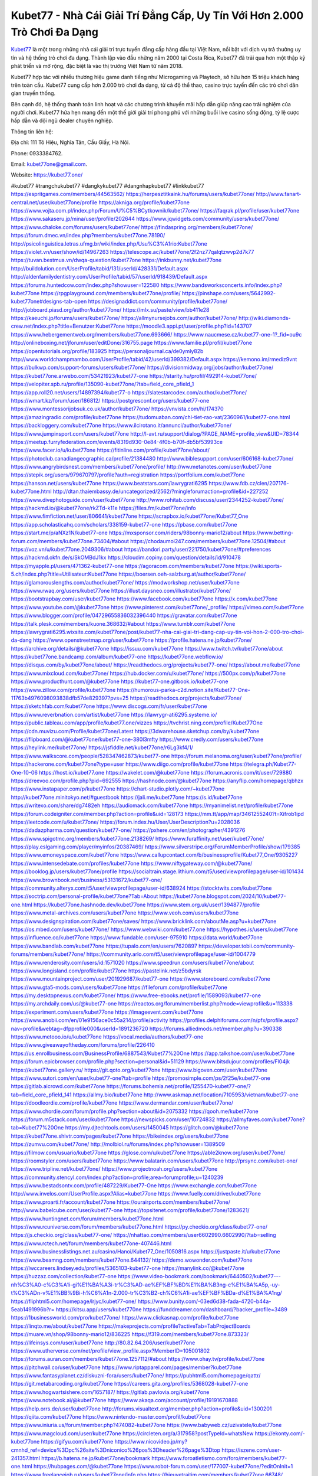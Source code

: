Kubet77 - Nhà Cái Giải Trí Đẳng Cấp, Uy Tín Với Hơn 2.000 Trò Chơi Đa Dạng
===================================

`Kubet77 <https://kubet77.one/>`_ là một trong những nhà cái giải trí trực tuyến đẳng cấp hàng đầu tại Việt Nam, nổi bật với dịch vụ trả thưởng uy tín và hệ thống trò chơi đa dạng. Thành lập vào đầu những năm 2000 tại Costa Rica, Kubet77 đã trải qua hơn một thập kỷ phát triển và mở rộng, đặc biệt là vào thị trường Việt Nam từ năm 2018. 

Kubet77 hợp tác với nhiều thương hiệu game danh tiếng như Microgaming và Playtech, sở hữu hơn 15 triệu khách hàng trên toàn cầu. Kubet77 cung cấp hơn 2.000 trò chơi đa dạng, từ cá độ thể thao, casino trực tuyến đến các trò chơi dân gian truyền thống. 

Bên cạnh đó, hệ thống thanh toán linh hoạt và các chương trình khuyến mãi hấp dẫn giúp nâng cao trải nghiệm của người chơi. Kubet77 hứa hẹn mang đến một thế giới giải trí phong phú với những buổi live casino sống động, tỷ lệ cược hấp dẫn và đội ngũ dealer chuyên nghiệp.

Thông tin liên hệ: 

Địa chỉ: 111 Tô Hiệu, Nghĩa Tân, Cầu Giấy, Hà Nội. 

Phone: 0933384762. 

Email: kubet77one@gmail.com. 

Website: https://kubet77.one/ 

#kubet77 #trangchukubet77 #dangkykubet77 #dangnhapkubet77 #linkkubet77
https://espritgames.com/members/44563562/
https://herpesztitkaink.hu/forums/users/kubet77one/
http://www.fanart-central.net/user/kubet77one/profile
https://akniga.org/profile/kubet77one
https://www.vojta.com.pl/index.php/Forum/U%C5%BCytkownik/kubet77one/
https://faqrak.pl/profile/user/kubet77one
https://www.sakaseru.jp/mina/user/profile/202644
https://www.jqwidgets.com/community/users/kubet77one/
https://www.chaloke.com/forums/users/kubet77one/
https://findaspring.org/members/kubet77one/
https://forum.dmec.vn/index.php?members/kubet77one.78190/
http://psicolinguistica.letras.ufmg.br/wiki/index.php/Usu%C3%A1rio:Kubet77one
https://violet.vn/user/show/id/14967263
https://telescope.ac/kubet77one/2f2nz77qalqtzwvp2d7k77
https://tuvan.bestmua.vn/dwqa-question/kubet77one
https://inkbunny.net/kubet77one
http://buildolution.com/UserProfile/tabid/131/userId/428331/Default.aspx
http://aldenfamilydentistry.com/UserProfile/tabid/57/userId/918439/Default.aspx
https://forums.huntedcow.com/index.php?showuser=122580
https://www.bandsworksconcerts.info/index.php?kubet77one
https://rpgplayground.com/members/kubet77one/profile/
https://pinshape.com/users/5642992-kubet77one#designs-tab-open
https://designaddict.com/community/profile/kubet77one/
http://jobboard.piasd.org/author/kubet77one/
https://mlx.su/paste/view/bb411e28
https://kaeuchi.jp/forums/users/kubet77one/
https://allmynursejobs.com/author/kubet77one/
http://wiki.diamonds-crew.net/index.php?title=Benutzer:Kubet77one
https://moodle3.appi.pt/user/profile.php?id=143707
https://www.hebergementweb.org/members/kubet77one.693666/
https://www.naucmese.cz/kubet77-one-1?_fid=ou9c
http://onlineboxing.net/jforum/user/editDone/316755.page
https://www.familie.pl/profil/kubet77one
https://opentutorials.org/profile/183925
https://personaljournal.ca/de0ymly82b
http://www.worldchampmambo.com/UserProfile/tabid/42/userId/399382/Default.aspx
https://kemono.im/rmediz9vnt
https://bulkwp.com/support-forums/users/kubet77one/
https://divisionmidway.org/jobs/author/kubet77one/
https://kubet77one.arwebo.com/53421923/kubet77-one
https://starity.hu/profil/492914-kubet77one/
https://velopiter.spb.ru/profile/135090-kubet77one/?tab=field_core_pfield_1
https://app.roll20.net/users/14897394/kubet77-o
https://slatestarcodex.com/author/kubet77one/
https://wmart.kz/forum/user/186812/
https://postgresconf.org/users/kubet77-one
https://www.montessorijobsuk.co.uk/author/kubet77one/
https://vnvista.com/hi/174370
https://amazingradio.com/profile/kubet77one
https://tudomuaban.com/chi-tiet-rao-vat/2360961/kubet77-one.html
https://backloggery.com/kubet77one
https://www.ilcirotano.it/annunci/author/kubet77one/
https://www.jumpinsport.com/users/kubet77one
http://l-avt.ru/support/dialog/?PAGE_NAME=profile_view&UID=78344
https://meetup.furryfederation.com/events/8319d930-0e84-4f0b-b70f-db5bf53993ce
https://www.facer.io/u/kubet77one
https://fitinline.com/profile/kubet77one/about/
https://photoclub.canadiangeographic.ca/profile/21384480
http://www.biblesupport.com/user/606168-kubet77one/
https://www.angrybirdsnest.com/members/kubet77one/profile/
http://ww.metanotes.com/user/kubet77one
https://stepik.org/users/979670797/profile?auth=registration
https://portfolium.com/kubet77one
https://hanson.net/users/kubet77one
https://www.beatstars.com/lawrygrati6295
https://www.fdb.cz/clen/207176-kubet77one.html
http://dtan.thaiembassy.de/uncategorized/2562/?mingleforumaction=profile&id=227252
https://www.divephotoguide.com/user/kubet77one
http://www.rohitab.com/discuss/user/2344252-kubet77one/
https://hackmd.io/@kubet77one/rkZTd-k11e
https://files.fm/kubet77one/info
https://www.fimfiction.net/user/806641/kubet77one
https://scrapbox.io/kubet77one/Kubet77_One
https://app.scholasticahq.com/scholars/338159-kubet77-one
https://pbase.com/kubet77one
https://start.me/p/aNXz1N/kubet77-one
https://mxsponsor.com/riders/98bonny-mario12/about
https://www.betting-forum.com/members/kubet77one.73404/#about
https://chodaumoi247.com/members/kubet77one.12504/#about
https://voz.vn/u/kubet77one.2049306/#about
https://bandori.party/user/221750/kubet77one/#preferences
https://hackmd.okfn.de/s/SkOMBdJ1kx
https://cloudim.copiny.com/question/details/id/910478
https://myapple.pl/users/471362-kubet77-one
https://agoracom.com/members/kubet77one
https://wiki.sports-5.ch/index.php?title=Utilisateur:Kubet77one
https://boersen.oeh-salzburg.at/author/kubet77one/
https://glamorouslengths.com/author/kubet77one/
https://modworkshop.net/user/kubet77one
https://www.rwaq.org/users/kubet77one
https://illust.daysneo.com/illustrator/kubet77one/
https://bootstrapbay.com/user/kubet77one
https://www.facebook.com/kubet77one
https://x.com/kubet77one
https://www.youtube.com/@kubet77one
https://www.pinterest.com/kubet77one/_profile/
https://vimeo.com/kubet77one
https://www.blogger.com/profile/04729655836032396440
https://gravatar.com/kubet77one
https://talk.plesk.com/members/kuone.368632/#about
https://www.tumblr.com/kubet77one
https://lawrygrati6295.wixsite.com/kubet77one/post/kubet77-nha-cai-giai-tri-dang-cap-uy-tin-voi-hon-2-000-tro-choi-da-dang
https://www.openstreetmap.org/user/kubet77one
https://profile.hatena.ne.jp/kubet77one/
https://archive.org/details/@kubet77one
https://issuu.com/kubet77one
https://www.twitch.tv/kubet77one/about
https://kubet77one.bandcamp.com/album/kubet77-one
https://kubet77one.webflow.io/
https://disqus.com/by/kubet77one/about/
https://readthedocs.org/projects/kubet77-one/
https://about.me/kubet77one
https://www.mixcloud.com/kubet77one/
https://hub.docker.com/u/kubet77one/
https://500px.com/p/kubet77one
https://www.producthunt.com/@kubet77one
https://kubet77-one.gitbook.io/kubet77-one
https://www.zillow.com/profile/kubet77one
https://humorous-parka-c2d.notion.site/Kubet77-One-11763b4976098093838dfb57de829397?pvs=25
https://readthedocs.org/projects/kubet77one/
https://sketchfab.com/kubet77one
https://www.discogs.com/fr/user/kubet77one
https://www.reverbnation.com/artist/kubet77one
https://lawrygr-ati6295.systeme.io/
https://public.tableau.com/app/profile/kubet77.one/vizzes
https://tvchrist.ning.com/profile/Kubet77One
https://cdn.muvizu.com/Profile/kubet77one/Latest
https://3dwarehouse.sketchup.com/by/kubet77one
https://flipboard.com/@kubet77one/kubet77-one-380l3mfty
https://www.credly.com/users/kubet77one
https://heylink.me/kubet77one/
https://jsfiddle.net/kubet77one/r6Lg3kf4/1/
https://www.walkscore.com/people/528347462873/kubet77-one
https://forum.melanoma.org/user/kubet77one/profile/
https://hackerone.com/kubet77one?type=user
https://www.diigo.com/profile/kubet77one
https://telegra.ph/Kubet77-One-10-06
https://host.io/kubet77.one
https://wakelet.com/@kubet77one
https://forum.acronis.com/it/user/729880
https://dreevoo.com/profile.php?pid=692555
https://hashnode.com/@kubet77one
https://anyflip.com/homepage/qbhzx
https://www.instapaper.com/p/kubet77one
https://chart-studio.plotly.com/~kubet77one
http://kubet77one.minitokyo.net/#guestbook
https://jali.me/kubet77one
https://s.id/kubet77one
https://writexo.com/share/dg7482eh
https://audiomack.com/kubet77one
https://myanimelist.net/profile/kubet77one
https://forum.codeigniter.com/member.php?action=profile&uid=128173
https://mm.tt/app/map/3461255240?t=Xifrob1ipd
https://leetcode.com/u/kubet77one/
https://forum.index.hu/User/UserDescription?u=2028036
https://dadazpharma.com/question/kubet77-one/
https://pxhere.com/en/photographer/4391276
https://www.spigotmc.org/members/kubet77one.2138269/
https://www.furaffinity.net/user/kubet77one/
https://play.eslgaming.com/player/myinfos/20387469/
https://www.silverstripe.org/ForumMemberProfile/show/179385
https://www.emoneyspace.com/kubet77one
https://www.callupcontact.com/b/businessprofile/Kubet77_One/9305227
https://www.intensedebate.com/profiles/kubet77one
https://www.niftygateway.com/@kubet77one/
https://booklog.jp/users/kubet77one/profile
https://socialtrain.stage.lithium.com/t5/user/viewprofilepage/user-id/101434
https://www.brownbook.net/business/53131672/kubet77-one/
https://community.alteryx.com/t5/user/viewprofilepage/user-id/638924
https://stocktwits.com/kubet77one
https://soctrip.com/personal-profile/kubet77one?Tab=About
https://kubet77one.blogspot.com/2024/10/kubet77-one.html
https://kubet77one.hashnode.dev/kubet77one
https://www.stem.org.uk/user/1394877/profile
https://www.metal-archives.com/users/kubet77one
https://www.veoh.com/users/kubet77one
https://www.designspiration.com/kubet77one/saves/
https://www.bricklink.com/aboutMe.asp?u=kubet77one
https://os.mbed.com/users/kubet77one/
https://www.webwiki.com/kubet77.one
https://hypothes.is/users/kubet77one
https://influence.co/kubet77one
https://www.fundable.com/user-975910
https://data.world/kubet77one
https://www.bandlab.com/kubet77one
https://tupalo.com/en/users/7620897
https://developer.tobii.com/community-forums/members/kubet77one/
https://community.arlo.com/t5/user/viewprofilepage/user-id/1004779
https://www.renderosity.com/users/id:1571020
https://www.speedrun.com/users/kubet77one/about
https://www.longisland.com/profile/kubet77one
https://pastelink.net/z5bdyrsk
https://www.mountainproject.com/user/201929687/kubet77-one
https://www.storeboard.com/kubet77one
https://www.gta5-mods.com/users/kubet77one
https://fileforum.com/profile/kubet77one
https://my.desktopnexus.com/kubet77one/
https://www.free-ebooks.net/profile/1589093/kubet77-one
https://my.archdaily.com/us/@kubet77-one
https://reactos.org/forum/memberlist.php?mode=viewprofile&u=113338
https://experiment.com/users/kubet77one
https://imageevent.com/kubet77one
https://www.anobii.com/en/01e9156ace0c55a214/profile/activity
https://profiles.delphiforums.com/n/pfx/profile.aspx?nav=profile&webtag=dfpprofile000&userId=1891236720
https://forums.alliedmods.net/member.php?u=390338
https://www.metooo.io/u/kubet77one
https://vocal.media/authors/kubet77-one
https://www.giveawayoftheday.com/forums/profile/226410
https://us.enrollbusiness.com/BusinessProfile/6887543/Kubet77%20One
https://app.talkshoe.com/user/kubet77one
https://forum.epicbrowser.com/profile.php?section=personal&id=51129
https://www.bitsdujour.com/profiles/Fl04jk
https://kubet77one.gallery.ru/
https://git.qoto.org/kubet77one
https://www.bigoven.com/user/kubet77one
https://www.sutori.com/en/user/kubet77-one?tab=profile
https://promosimple.com/ps/2f25e/kubet77-one
https://gitlab.aicrowd.com/kubet77one
https://forums.bohemia.net/profile/1255470-kubet77-one/?tab=field_core_pfield_141
https://allmy.bio/kubet77one
http://www.askmap.net/location/7105953/vietnam/kubet77-one
https://doodleordie.com/profile/kubet77one
https://www.dermandar.com/user/kubet77one/
https://www.chordie.com/forum/profile.php?section=about&id=2075332
https://qooh.me/kubet77one
https://forum.m5stack.com/user/kubet77one
https://newspicks.com/user/10724832
https://allmyfaves.com/kubet77one?tab=Kubet77%20One
https://my.djtechtools.com/users/1450045
https://glitch.com/@kubet77one
https://kubet77one.shivtr.com/pages/kubet77one
https://bikeindex.org/users/kubet77one
https://zumvu.com/kubet77one/
http://molbiol.ru/forums/index.php?showuser=1389509
https://filmow.com/usuario/kubet77one
https://glose.com/u/kubet77one
https://able2know.org/user/kubet77one/
https://roomstyler.com/users/kubet77one
https://www.balatarin.com/users/kubet77one
http://prsync.com/kubet-one/
https://www.tripline.net/kubet77one/
https://www.projectnoah.org/users/kubet77one
https://community.stencyl.com/index.php?action=profile;area=forumprofile;u=1240239
https://www.bestadsontv.com/profile/487229/Kubet77-One
https://www.exchangle.com/kubet77one
http://www.invelos.com/UserProfile.aspx?Alias=kubet77one
https://www.fuelly.com/driver/kubet77one
https://www.proarti.fr/account/kubet77one
https://ourairports.com/members/kubet77one/
http://www.babelcube.com/user/kubet77-one
https://topsitenet.com/profile/kubet77one/1283621/
https://www.huntingnet.com/forum/members/kubet77one.html
https://www.rcuniverse.com/forum/members/kubet77one.html
https://py.checkio.org/class/kubet77-one/
https://js.checkio.org/class/kubet77-one/
https://nhattao.com/members/user6602990.6602990/?tab=selling
https://www.rctech.net/forum/members/kubet77one-407446.html
https://www.businesslistings.net.au/casino/Hanoi/Kubet77_One/1050816.aspx
https://justpaste.it/u/kubet77one
https://www.beamng.com/members/kubet77one.644132/
https://demo.wowonder.com/kubet77one
https://lwccareers.lindsey.edu/profiles/5365103-kubet77-one
https://manylink.co/@kubet77one
https://huzzaz.com/collection/kubet77-one
https://www.video-bookmark.com/bookmark/6440502/kubet77---nh%C3%A0-c%C3%A1i-gi%E1%BA%A3i-tr%C3%AD-ae%EF%BF%BD%E1%BA%B3ng-c%E1%BA%A5p,-uy-t%C3%ADn-v%E1%BB%9Bi-h%C6%A1n-2.000-tr%C3%B2-ch%C6%A1i-ae%EF%BF%BDa-d%E1%BA%A1ng/
https://fliphtml5.com/homepage/lrjyc/kubet77-one/
https://www.bunity.com/-03ed6d38-fada-4720-b44a-5eab1491996b?r=
https://kitsu.app/users/kubet770ne
https://funddreamer.com/dashboard/?backer_profile=3489
https://1businessworld.com/pro/kubet77one/
https://www.clickasnap.com/profile/kubet77one
https://linqto.me/about/kubet77one
https://makeprojects.com/profile?activeTab=TabProjectBoards
https://muare.vn/shop/98bonny-mario12/836225
https://f319.com/members/kubet77one.873323/
https://lifeinsys.com/user/kubet77one
http://80.82.64.206/user/kubet77one
https://www.utherverse.com/net/profile/view_profile.aspx?MemberID=105001802
https://forums.auran.com/members/kubet77one.1257112/#about
https://www.ohay.tv/profile/kubet77one
https://pitchwall.co/user/kubet77one
https://www.riptapparel.com/pages/member?kubet77one
https://www.fantasyplanet.cz/diskuzni-fora/users/kubet77one/
https://pubhtml5.com/homepage/qattr/
https://git.metabarcoding.org/kubet77one
https://careers.gita.org/profiles/5368028-kubet77-one
https://www.hogwartsishere.com/1657187/
https://gitlab.pavlovia.org/kubet77one
https://www.notebook.ai/@kubet77one
https://www.akaqa.com/account/profile/19191670888
https://help.orrs.de/user/kubet77one
http://forums.visualtext.org/member.php?action=profile&uid=1300201
https://qiita.com/kubet77one
https://www.nintendo-master.com/profil/kubet77one
https://www.iniuria.us/forum/member.php?474082-kubet77one
https://www.babyweb.cz/uzivatele/kubet77one
https://www.magcloud.com/user/kubet77one
https://circleten.org/a/317958?postTypeId=whatsNew
https://ekonty.com/-kubet77one
https://gifyu.com/kubet77one
https://www.nicovideo.jp/my?cmnhd_ref=device%3Dpc%26site%3Dniconico%26pos%3Dheader%26page%3Dtop
https://iszene.com/user-241357.html
https://b.hatena.ne.jp/kubet77one/bookmark
https://www.foroatletismo.com/foro/members/kubet77-one.html
https://hubpages.com/@kubet77one
https://www.robot-forum.com/user/177007-kubet77one/?editOnInit=1
https://www.freelancejob.ru/users/kubet77one/info.php
https://hieuvetraitim.com/members/kubet77one.66748/
https://biiut.com/kubet77one
https://luvly.co/users/kubet77one
https://mecabricks.com/en/user/kubet77one
https://vietfones.vn/forum/members/kubet77one.259371/
https://diendan.clbmarketing.com/members/kubet77one.258433/#about
https://raovat.nhadat.vn/members/kubet77one-134253.html
https://sinhhocvietnam.com/forum/members/80575/#about
https://suckhoetoday.com/members/23888-kubet77one.html
https://duyendangaodai.net/members/19564-kubet77one.html
http://forum.cncprovn.com/members/211365-kubet77one
https://doselect.com/@122ea67241d11a5eb3cbf7397
https://www.pageorama.com/?p=kubet77one
https://electrodb.ro/forums/users/kubet77one/
https://xaydunghanoimoi.net/members/17769-kubet77one.html
https://www.swap-bot.com/user:kubet77one
https://nguoiquangbinh.net/forum/diendan/member.php?u=149193&vmid=128403#vmessage128403
https://chimcanhviet.vn/forum/members/kubet77one.186157/
https://muabanvn.net/kubet77one/#about
https://www.homepokergames.com/vbforum/member.php?u=113928
https://inn.vn/raovat.php?id=1625988
https://hangoutshelp.net/3412/kubet77-one
https://web.ggather.com/kubet77one
https://www.asklent.com/user/kubet77one
http://delphi.larsbo.org/user/kubet77one
https://zix.vn/members/kubet77one.153896/#about
https://king-wifi.win/wiki/User:Kubet77one
https://www.folkd.com/profile/233683-kubet77one/
https://folio.procreate.com/kubet77one
https://devdojo.com/kubet77one
https://wallhaven.cc/user/kubet77one
https://b.cari.com.my/home.php?mod=space&uid=3193290&do=profile
https://www.algebra.com/tutors/aboutme.mpl?userid=kubet77one
http://maisoncarlos.com/UserProfile/tabid/42/userId/2187151/Default.aspx
https://www.goldposter.com/members/kubet77one/profile/
https://metaldevastationradio.com/kubet77one
https://www.adsfare.com/kubet77one
https://www.deepzone.net/home.php?mod=space&uid=4360300
https://hcgdietinfo.com/hcgdietforums/members/kubet77one/
https://vadaszapro.eu/user/profile/kubet77one
https://mentorship.healthyseminars.com/members/kubet77one/
https://allmylinks.com/kubet77one
https://coub.com/kubet77one
https://www.myminifactory.com/users/kubet77onee
https://www.printables.com/@98bonnymario_2500027
https://ficwad.com/a/kubet77one
https://www.serialzone.cz/uzivatele/225200-kubet77one/
http://classicalmusicmp3freedownload.com/ja/index.php?title=%E5%88%A9%E7%94%A8%E8%80%85:Kubet77one
https://mississaugachinese.ca/home.php?mod=space&uid=1346786
https://hulkshare.com/kubet77one
https://www.soshified.com/forums/user/597285-kubet77one/
https://tatoeba.org/vi/user/profile/kubet77one
http://www.pvp.iq.pl/user-23244.html
https://my.bio/kubet77one
https://transfur.com/Users/kubet77one
https://forums.stardock.net/user/7388374
https://ok.ru/profile/909992576800
https://scholar.google.com/citations?hl=vi&view_op=list_works&gmla=ALUCkoV5nOnK5eHxj5A6K_yJ4arsCynyWUKVZxcbKdeDyqp_beeI-IlVZi06Js8tg8CBytLe6quLkQw3bj97p8wgDnzWSvVYa-U&user=dXg9XekAAAAJ
https://www.plurk.com/kubet77one
https://solo.to/kubet77one
https://teletype.in/@kubet77one
https://zenwriting.net/4fql9hrkel
https://velog.io/@kubet77one/about
https://www.metaculus.com/accounts/profile/215138/
https://commiss.io/kubet77one
https://moparwiki.win/wiki/User:Kubet77one
https://clinfowiki.win/wiki/User:Kubet77one
https://algowiki.win/wiki/User:Kubet77one
https://timeoftheworld.date/wiki/User:Kubet77one
https://humanlove.stream/wiki/User:Kubet77one
https://digitaltibetan.win/wiki/User:Kubet77one
https://funsilo.date/wiki/User:Kubet77one
https://fkwiki.win/wiki/User:Kubet77one
https://theflatearth.win/wiki/User:Kubet77one
https://sovren.media/u/kubet77one/
https://www.vid419.com/home.php?mod=space&uid=3394147
https://bysee3.com/home.php?mod=space&uid=4840113
https://www.okaywan.com/home.php?mod=space&uid=552891
https://forum.oceandatalab.com/user-8185.html
https://www.pixiv.net/en/users/110272455
https://shapshare.com/kubet77one
https://golbis.com/user/kubet77one/
https://eternagame.org/players/413266
http://memmai.com/index.php?members/kubet77one.15152/#about
https://diendannhansu.com/members/kubet77one.75719/#about
https://forum.centos-webpanel.com/profile/?area=summary;u=120541
https://www.canadavisa.com/canada-immigration-discussion-board/members/kubet77one.1233761/
https://www.fitundgesund.at/profil/kubet77one
https://www.goodreads.com/user/show/182591188-kubet77-one
https://fileforums.com/member.php?u=275850
https://webmuaban.vn/raovat.php?id=1710067
https://nmpeoplesrepublick.com/community/profile/kubet77one/
https://ingmac.ru/forum/?PAGE_NAME=profile_view&UID=57910
https://www.imagekind.com/MemberProfile.aspx?MID=c9922a31-6404-4561-a07b-673d8410c56d
https://chothai24h.com/members/16634-kubet77one.html
https://storyweaver.org.in/en/users/1004681
https://motion-gallery.net/users/652751
https://linkmix.co/26970728
https://potofu.me/kubet77one
https://www.opendesktop.org/u/kubet77one
https://www.pling.com/u/kubet77one/
https://www.mycast.io/profiles/295475/username/kubet77one
https://www.sythe.org/members/kubet77one.1799424/
https://www.penmai.com/community/members/kubet77one.415290/#about
https://dongnairaovat.com/members/kubet77one.22915.html
https://hiqy.in/kubet77one
https://etextpad.com/0man2eqfeu
https://penposh.com/kubet77one
https://imgcredit.xyz/kubet77one
https://www.claimajob.com/profiles/5364635-kubet77-one
https://glints.com/vn/profile/public/c96c0f36-d1c8-40a3-8eec-ded038f35225
https://pandoraopen.ru/author/kubet77one/
http://www.innetads.com/view/item-3001905-Kubet77-One.html
http://www.getjob.us/usa-jobs-view/job-posting-901214-Kubet77-One.html
http://www.canetads.com/view/item-3960579-Kubet77-One.html
https://minecraftcommand.science/profile/kubet77one
https://wiki.natlife.ru/index.php/%D0%A3%D1%87%D0%B0%D1%81%D1%82%D0%BD%D0%B8%D0%BA:Kubet77one
https://wiki.gta-zona.ru/index.php/%D0%A3%D1%87%D0%B0%D1%81%D1%82%D0%BD%D0%B8%D0%BA:Kubet77one
https://wiki.prochipovan.ru/index.php/%D0%A3%D1%87%D0%B0%D1%81%D1%82%D0%BD%D0%B8%D0%BA:Kubet77one
https://www.itchyforum.com/en/member.php?306804-kubet77one
https://myanimeshelf.com/profile/kubet77one
https://expathealthseoul.com/profile/kubet77-one/
https://makersplace.com/lawrygrati6295/about
https://community.fyers.in/member/QnFDUgSlCP
https://www.multichain.com/qa/user/kubet77one
https://www.snipesocial.co.uk/kubet77one
https://www.apelondts.org/Activity-Feed/My-Profile/UserId/37548
https://advpr.net/kubet77one
https://pytania.radnik.pl/uzytkownik/kubet77one
https://safechat.com/u/kubet77.one
http://techou.jp/index.php?kubet77one
https://www.gamblingtherapy.org/forum/users/kubet77one/
https://ask-people.net/user/kubet77one
http://www.aunetads.com/view/item-2496357-Kubet77-One.html
http://genina.com/user/editDone/4460143.page
https://golden-forum.com/memberlist.php?mode=viewprofile&u=150346
http://wiki.diamonds-crew.net/index.php?title=Benutzer:Kubet77onee
https://malt-orden.info/userinfo.php?uid=381467
https://filesharingtalk.com/members/602837-kubet77one
https://chodilinh.com/members/kubet77one.110792/#about
https://belgaumonline.com/profile/kubet77one/
https://darksteam.net/members/kubet77one.40291/#about
https://wefunder.com/kubet77one
https://www.nulled.to/user/6239807-kubet77one
https://nhadatdothi.net.vn/members/kubet77one.28446/
https://demo.hedgedoc.org/s/a6HVDELAn
https://dev.muvizu.com/Profile/kubet77one/Latest
https://www.inflearn.com/users/1482260
https://conecta.bio/kubet77one
https://qna.habr.com/user/kubet77one
https://controlc.com/20fbaf24
https://wiki.sports-5.ch/index.php?title=Utilisateur:Linkkubet77one
https://bioimagingcore.be/q2a/user/kubet77one
https://klotzlube.ru/forum/user/280856/
https://ask.mallaky.com/?qa=user/kubet77one
https://vietnam.net.vn/members/kubet77one.27435/
https://www.faneo.es/users/kubet77one/
https://cadillacsociety.com/users/kubet77one/
https://timdaily.vn/members/kubet77one.90140/#about
https://www.cake.me/me/Kubet77-One
https://git.project-hobbit.eu/lawrygr.ati6295
https://www.xosothantai.com/members/kubet77one.533323/
https://thiamlau.com/forum/user-7895.html
https://www.vnbadminton.com/members/kubet77one.53992/
https://hackaday.io/kubet77one
https://mnogootvetov.ru/index.php?qa=user&qa_1=kubet77one
https://deadreckoninggame.com/index.php/User:Kubet77one
https://xnforo.ir/members/kubet77one.57800/#about
https://www.adslgr.com/forum/members/211796-kubet77one
http://pantery.mazowiecka.zhp.pl/profile.php?lookup=24395
https://land-book.com/kubet77one
https://www.stylevore.com/user/kubet77one
https://advego.com/profile/linkkubet77one/
https://acomics.ru/-kubet77one
https://www.manystories.com/@lawrygrati6295
https://tooter.in/kubet77one
https://www.canadavideocompanies.ca/forums/users/kubet77one/
https://spiderum.com/nguoi-dung/kubet77one
https://pixabay.com/users/46385759/
https://medibang.com/author/26758597/
https://afribary.com/authors/98bonny-mario12#works
https://afribary.com/authors/98bonny-mario12
https://www.freewebmarks.com/story/kubet77-link-chnh-thc-trang-ch-ng-k-nhn-168k
https://redpah.com/profile/413265/kubet77-one
https://permacultureglobal.org/users/74346-kubet77-one
https://buonacausa.org/user/kubet77-one
https://secondstreet.ru/profile/kubet77one/
https://forums.wolflair.com/members/kubet77one.118262/#about
https://savelist.co/profile/users/kubet77one
https://phatwalletforums.com/user/kubet77one
https://community.wongcw.com/kubet77one
https://www.hoaxbuster.com/redacteur/kubet77one
https://code.antopie.org/kubet77one
https://www.growkudos.com/profile/kubet77__one
https://forum.creationx.de/index.php?user/8551-kubet77-one/
https://app.geniusu.com/users/2531224
https://www.databaze-her.cz/uzivatele/kubet77-one/
https://www.halaltrip.com/user/profile/171159/kubet77one/
https://abp.io/community/members/kubet77one
https://library.zortrax.com/members/kubet77-one/
https://www.deafvideo.tv/vlogger/kubet77one
http://phpbt.online.fr/profile.php?mode=view&uid=25475
https://www.rak-fortbildungsinstitut.de/community/profile/kubet77one/
https://forum.findukhosting.com/index.php?action=profile;area=summary;u=70640
https://geocha-production.herokuapp.com/maps/160899-kubet77-one
https://www.dataload.com/forum/profile.php?mode=viewprofile&u=23572
https://forum.gekko.wizb.it/user-25683.html
https://www.heavyironjobs.com/profiles/5369468-kubet77-one
https://www.timessquarereporter.com/profile/kubet77one
https://lkc.hp.com/member/lawrygrati629536011
https://www.ozbargain.com.au/user/521885
https://civitai.com/user/kubet77one
https://www.webwiki.de/kubet77.one
https://personaljournal.ca/linkkubet77one/kubet77-nha-cai-giai-tri-dang-cap-uy-tin-voi-hon-2-000-tro-choi-da-dang
https://glose.com/u/98bonnymario12
https://www.buzzsprout.com/2101801/episodes/15867628-kubet77-one
https://podcastaddict.com/episode/https%3A%2F%2Fwww.buzzsprout.com%2F2101801%2Fepisodes%2F15867628-kubet77-one.mp3&podcastId=4475093
https://hardanreidlinglbeu.wixsite.com/elinor-salcedo/podcast/episode/8017eb0b/kubet77one
https://www.podfriend.com/podcast/elinor-salcedo/episode/Buzzsprout-15867628/
https://curiocaster.com/podcast/pi6385247/28767903056
https://fountain.fm/episode/u8sh76eIy3pIfTTlZCcU
https://www.podchaser.com/podcasts/elinor-salcedo-5339040/episodes/kubet77one-225924333
https://castbox.fm/episode/kubet77.one-id5445226-id741861821
https://plus.rtl.de/podcast/elinor-salcedo-wy64ydd31evk2/kubet77one-jgbllqv27b3n6
https://www.podparadise.com/Podcast/1688863333/Listen/1728057600/0
https://podbay.fm/p/elinor-salcedo/e/1728032400
https://www.ivoox.com/en/kubet77-one-audios-mp3_rf_134488965_1.html
https://www.listennotes.com/podcasts/elinor-salcedo/kubet77one-8fkDQo10SJ3/
https://goodpods.com/podcasts/elinor-salcedo-257466/kubet77one-75497158
https://www.iheart.com/podcast/269-elinor-salcedo-115585662/episode/kubet77one-223469769/
https://open.spotify.com/episode/0VA99xrIgfDBdchFoX7rzB?si=kipqprQERsOdbTx2cJJnhg
https://podtail.com/podcast/corey-alonzo/kubet77-one/
https://player.fm/series/elinor-salcedo/kubet77one
https://podcastindex.org/podcast/6385247?episode=28767903056
https://www.steno.fm/show/77680b6e-8b07-53ae-bcab-9310652b155c/episode/QnV6enNwcm91dC0xNTg2NzYyOA==
https://podverse.fm/fr/episode/QsNP7U3EZ
https://app.podcastguru.io/podcast/elinor-salcedo-1688863333/episode/kubet77-one-0272f7e3aa5fc06430f23ddd74b8603d
https://podcasts-francais.fr/podcast/corey-alonzo/kubet77-one
https://irepod.com/podcast/corey-alonzo/kubet77-one
https://australian-podcasts.com/podcast/corey-alonzo/kubet77-one
https://toppodcasts.be/podcast/corey-alonzo/kubet77-one
https://canadian-podcasts.com/podcast/corey-alonzo/kubet77-one
https://uk-podcasts.co.uk/podcast/corey-alonzo/kubet77-one
https://deutschepodcasts.de/podcast/corey-alonzo/kubet77-one
https://nederlandse-podcasts.nl/podcast/corey-alonzo/kubet77-one
https://american-podcasts.com/podcast/corey-alonzo/kubet77-one
https://norske-podcaster.com/podcast/corey-alonzo/kubet77-one
https://danske-podcasts.dk/podcast/corey-alonzo/kubet77-one
https://italia-podcast.it/podcast/corey-alonzo/kubet77-one
https://podmailer.com/podcast/corey-alonzo/kubet77-one
https://podcast-espana.es/podcast/corey-alonzo/kubet77-one
https://suomalaiset-podcastit.fi/podcast/corey-alonzo/kubet77-one
https://indian-podcasts.com/podcast/corey-alonzo/kubet77-one
https://poddar.se/podcast/corey-alonzo/kubet77-one
https://nzpod.co.nz/podcast/corey-alonzo/kubet77-one
https://pod.pe/podcast/corey-alonzo/kubet77-one
https://podcast-chile.com/podcast/corey-alonzo/kubet77-one
https://podcast-colombia.co/podcast/corey-alonzo/kubet77-one
https://podcasts-brasileiros.com/podcast/corey-alonzo/kubet77-one
https://podcast-mexico.mx/podcast/corey-alonzo/kubet77-one
https://music.amazon.com/podcasts/ef0d1b1b-8afc-4d07-b178-4207746410b2/episodes/f7c8fd4c-1243-4d32-937e-dfc9394b1ae2/elinor-salcedo-kubet77-one
https://music.amazon.co.jp/podcasts/ef0d1b1b-8afc-4d07-b178-4207746410b2/episodes/f7c8fd4c-1243-4d32-937e-dfc9394b1ae2/elinor-salcedo-kubet77-one
https://music.amazon.de/podcasts/ef0d1b1b-8afc-4d07-b178-4207746410b2/episodes/f7c8fd4c-1243-4d32-937e-dfc9394b1ae2/elinor-salcedo-kubet77-one
https://music.amazon.co.uk/podcasts/ef0d1b1b-8afc-4d07-b178-4207746410b2/episodes/f7c8fd4c-1243-4d32-937e-dfc9394b1ae2/elinor-salcedo-kubet77-one
https://music.amazon.fr/podcasts/ef0d1b1b-8afc-4d07-b178-4207746410b2/episodes/f7c8fd4c-1243-4d32-937e-dfc9394b1ae2/elinor-salcedo-kubet77-one
https://music.amazon.ca/podcasts/ef0d1b1b-8afc-4d07-b178-4207746410b2/episodes/f7c8fd4c-1243-4d32-937e-dfc9394b1ae2/elinor-salcedo-kubet77-one
https://music.amazon.in/podcasts/ef0d1b1b-8afc-4d07-b178-4207746410b2/episodes/f7c8fd4c-1243-4d32-937e-dfc9394b1ae2/elinor-salcedo-kubet77-one
https://music.amazon.it/podcasts/ef0d1b1b-8afc-4d07-b178-4207746410b2/episodes/f7c8fd4c-1243-4d32-937e-dfc9394b1ae2/elinor-salcedo-kubet77-one
https://music.amazon.es/podcasts/ef0d1b1b-8afc-4d07-b178-4207746410b2/episodes/f7c8fd4c-1243-4d32-937e-dfc9394b1ae2/elinor-salcedo-kubet77-one
https://music.amazon.com.br/podcasts/ef0d1b1b-8afc-4d07-b178-4207746410b2/episodes/f7c8fd4c-1243-4d32-937e-dfc9394b1ae2/elinor-salcedo-kubet77-one
https://music.amazon.com.au/podcasts/ef0d1b1b-8afc-4d07-b178-4207746410b2/episodes/f7c8fd4c-1243-4d32-937e-dfc9394b1ae2/elinor-salcedo-kubet77-one
https://podcasts.apple.com/us/podcast/kubet77-one/id1688863333?i=1000671763105
https://podcasts.apple.com/bh/podcast/kubet77-one/id1688863333?i=1000671763105
https://podcasts.apple.com/bw/podcast/kubet77-one/id1688863333?i=1000671763105
https://podcasts.apple.com/cm/podcast/kubet77-one/id1688863333?i=1000671763105
https://podcasts.apple.com/ci/podcast/kubet77-one/id1688863333?i=1000671763105
https://podcasts.apple.com/eg/podcast/kubet77-one/id1688863333?i=1000671763105
https://podcasts.apple.com/gw/podcast/kubet77-one/id1688863333?i=1000671763105
https://podcasts.apple.com/in/podcast/kubet77-one/id1688863333?i=1000671763105
https://podcasts.apple.com/il/podcast/kubet77-one/id1688863333?i=1000671763105
https://podcasts.apple.com/jo/podcast/kubet77-one/id1688863333?i=1000671763105
https://podcasts.apple.com/ke/podcast/kubet77-one/id1688863333?i=1000671763105
https://podcasts.apple.com/kw/podcast/kubet77-one/id1688863333?i=1000671763105
https://podcasts.apple.com/mg/podcast/kubet77-one/id1688863333?i=1000671763105
https://podcasts.apple.com/ml/podcast/kubet77-one/id1688863333?i=1000671763105
https://podcasts.apple.com/ma/podcast/kubet77-one/id1688863333?i=1000671763105
https://podcasts.apple.com/mu/podcast/kubet77-one/id1688863333?i=1000671763105
https://podcasts.apple.com/mz/podcast/kubet77-one/id1688863333?i=1000671763105
https://podcasts.apple.com/ne/podcast/kubet77-one/id1688863333?i=1000671763105
https://podcasts.apple.com/ng/podcast/kubet77-one/id1688863333?i=1000671763105
https://podcasts.apple.com/om/podcast/kubet77-one/id1688863333?i=1000671763105
https://podcasts.apple.com/qa/podcast/kubet77-one/id1688863333?i=1000671763105
https://podcasts.apple.com/sa/podcast/kubet77-one/id1688863333?i=1000671763105
https://podcasts.apple.com/sn/podcast/kubet77-one/id1688863333?i=1000671763105
https://podcasts.apple.com/za/podcast/kubet77-one/id1688863333?i=1000671763105
https://podcasts.apple.com/tn/podcast/kubet77-one/id1688863333?i=1000671763105
https://podcasts.apple.com/ug/podcast/kubet77-one/id1688863333?i=1000671763105
https://podcasts.apple.com/ae/podcast/kubet77-one/id1688863333?i=1000671763105
https://podcasts.apple.com/au/podcast/kubet77-one/id1688863333?i=1000671763105
https://podcasts.apple.com/hk/podcast/kubet77-one/id1688863333?i=1000671763105
https://podcasts.apple.com/id/podcast/kubet77-one/id1688863333?i=1000671763105
https://podcasts.apple.com/jp/podcast/kubet77-one/id1688863333?i=1000671763105
https://podcasts.apple.com/kr/podcast/kubet77-one/id1688863333?i=1000671763105
https://podcasts.apple.com/mo/podcast/kubet77-one/id1688863333?i=1000671763105
https://podcasts.apple.com/my/podcast/kubet77-one/id1688863333?i=1000671763105
https://podcasts.apple.com/nz/podcast/kubet77-one/id1688863333?i=1000671763105
https://podcasts.apple.com/ph/podcast/kubet77-one/id1688863333?i=1000671763105
https://podcasts.apple.com/sg/podcast/kubet77-one/id1688863333?i=1000671763105
https://podcasts.apple.com/tw/podcast/kubet77-one/id1688863333?i=1000671763105
https://podcasts.apple.com/th/podcast/kubet77-one/id1688863333?i=1000671763105
https://podcasts.apple.com/vn/podcast/kubet77-one/id1688863333?i=1000671763105
https://podcasts.apple.com/am/podcast/kubet77-one/id1688863333?i=1000671763105
https://podcasts.apple.com/az/podcast/kubet77-one/id1688863333?i=1000671763105
https://podcasts.apple.com/bg/podcast/kubet77-one/id1688863333?i=1000671763105
https://podcasts.apple.com/cz/podcast/kubet77-one/id1688863333?i=1000671763105
https://podcasts.apple.com/dk/podcast/kubet77-one/id1688863333?i=1000671763105
https://podcasts.apple.com/de/podcast/kubet77-one/id1688863333?i=1000671763105
https://podcasts.apple.com/ee/podcast/kubet77-one/id1688863333?i=1000671763105
https://podcasts.apple.com/es/podcast/kubet77-one/id1688863333?i=1000671763105
https://podcasts.apple.com/fr/podcast/kubet77-one/id1688863333?i=1000671763105
https://podcasts.apple.com/ge/podcast/kubet77-one/id1688863333?i=1000671763105
https://podcasts.apple.com/gr/podcast/kubet77-one/id1688863333?i=1000671763105
https://podcasts.apple.com/hr/podcast/kubet77-one/id1688863333?i=1000671763105
https://podcasts.apple.com/ie/podcast/kubet77-one/id1688863333?i=1000671763105
https://podcasts.apple.com/it/podcast/kubet77-one/id1688863333?i=1000671763105
https://podcasts.apple.com/kz/podcast/kubet77-one/id1688863333?i=1000671763105
https://podcasts.apple.com/kg/podcast/kubet77-one/id1688863333?i=1000671763105
https://podcasts.apple.com/lv/podcast/kubet77-one/id1688863333?i=1000671763105
https://podcasts.apple.com/lt/podcast/kubet77-one/id1688863333?i=1000671763105
https://podcasts.apple.com/lu/podcast/kubet77-one/id1688863333?i=1000671763105
https://podcasts.apple.com/hu/podcast/kubet77-one/id1688863333?i=1000671763105
https://podcasts.apple.com/mt/podcast/kubet77-one/id1688863333?i=1000671763105
https://podcasts.apple.com/md/podcast/kubet77-one/id1688863333?i=1000671763105
https://podcasts.apple.com/me/podcast/kubet77-one/id1688863333?i=1000671763105
https://podcasts.apple.com/nl/podcast/kubet77-one/id1688863333?i=1000671763105
https://podcasts.apple.com/mk/podcast/kubet77-one/id1688863333?i=1000671763105
https://podcasts.apple.com/no/podcast/kubet77-one/id1688863333?i=1000671763105
https://podcasts.apple.com/at/podcast/kubet77-one/id1688863333?i=1000671763105
https://podcasts.apple.com/pl/podcast/kubet77-one/id1688863333?i=1000671763105
https://podcasts.apple.com/pt/podcast/kubet77-one/id1688863333?i=1000671763105
https://podcasts.apple.com/ro/podcast/kubet77-one/id1688863333?i=1000671763105
https://podcasts.apple.com/ru/podcast/kubet77-one/id1688863333?i=1000671763105
https://podcasts.apple.com/sk/podcast/kubet77-one/id1688863333?i=1000671763105
https://podcasts.apple.com/si/podcast/kubet77-one/id1688863333?i=1000671763105
https://podcasts.apple.com/fi/podcast/kubet77-one/id1688863333?i=1000671763105
https://podcasts.apple.com/se/podcast/kubet77-one/id1688863333?i=1000671763105
https://podcasts.apple.com/tj/podcast/kubet77-one/id1688863333?i=1000671763105
https://podcasts.apple.com/tr/podcast/kubet77-one/id1688863333?i=1000671763105
https://podcasts.apple.com/tm/podcast/kubet77-one/id1688863333?i=1000671763105
https://podcasts.apple.com/ua/podcast/kubet77-one/id1688863333?i=1000671763105
https://podcasts.apple.com/la/podcast/kubet77-one/id1688863333?i=1000671763105
https://podcasts.apple.com/br/podcast/kubet77-one/id1688863333?i=1000671763105
https://podcasts.apple.com/cl/podcast/kubet77-one/id1688863333?i=1000671763105
https://podcasts.apple.com/co/podcast/kubet77-one/id1688863333?i=1000671763105
https://podcasts.apple.com/mx/podcast/kubet77-one/id1688863333?i=1000671763105
https://podcasts.apple.com/ca/podcast/kubet77-one/id1688863333?i=1000671763105
https://podcasts.apple.com/podcast/kubet77-one/id1688863333?i=1000671763105
https://chromewebstore.google.com/detail/the-seagull-lies-on-the-b/hjenkofhnpbkcolpnpokncnomdohocpj
https://chromewebstore.google.com/detail/the-seagull-lies-on-the-b/hjenkofhnpbkcolpnpokncnomdohocpj?hl=vi
https://chromewebstore.google.com/detail/the-seagull-lies-on-the-b/hjenkofhnpbkcolpnpokncnomdohocpj?hl=ar
https://chromewebstore.google.com/detail/the-seagull-lies-on-the-b/hjenkofhnpbkcolpnpokncnomdohocpj?hl=bg
https://chromewebstore.google.com/detail/the-seagull-lies-on-the-b/hjenkofhnpbkcolpnpokncnomdohocpj?hl=bn
https://chromewebstore.google.com/detail/the-seagull-lies-on-the-b/hjenkofhnpbkcolpnpokncnomdohocpj?hl=ca
https://chromewebstore.google.com/detail/the-seagull-lies-on-the-b/hjenkofhnpbkcolpnpokncnomdohocpj?hl=cs
https://chromewebstore.google.com/detail/the-seagull-lies-on-the-b/hjenkofhnpbkcolpnpokncnomdohocpj?hl=da
https://chromewebstore.google.com/detail/the-seagull-lies-on-the-b/hjenkofhnpbkcolpnpokncnomdohocpj?hl=de
https://chromewebstore.google.com/detail/the-seagull-lies-on-the-b/hjenkofhnpbkcolpnpokncnomdohocpj?hl=el
https://chromewebstore.google.com/detail/the-seagull-lies-on-the-b/hjenkofhnpbkcolpnpokncnomdohocpj?hl=fa
https://chromewebstore.google.com/detail/the-seagull-lies-on-the-b/hjenkofhnpbkcolpnpokncnomdohocpj?hl=fr
https://chromewebstore.google.com/detail/the-seagull-lies-on-the-b/hjenkofhnpbkcolpnpokncnomdohocpj?hl=gsw
https://chromewebstore.google.com/detail/the-seagull-lies-on-the-b/hjenkofhnpbkcolpnpokncnomdohocpj?hl=he
https://chromewebstore.google.com/detail/the-seagull-lies-on-the-b/hjenkofhnpbkcolpnpokncnomdohocpj?hl=hi
https://chromewebstore.google.com/detail/the-seagull-lies-on-the-b/hjenkofhnpbkcolpnpokncnomdohocpj?hl=hr
https://chromewebstore.google.com/detail/the-seagull-lies-on-the-b/hjenkofhnpbkcolpnpokncnomdohocpj?hl=id
https://chromewebstore.google.com/detail/the-seagull-lies-on-the-b/hjenkofhnpbkcolpnpokncnomdohocpj?hl=it
https://chromewebstore.google.com/detail/the-seagull-lies-on-the-b/hjenkofhnpbkcolpnpokncnomdohocpj?hl=ja
https://chromewebstore.google.com/detail/the-seagull-lies-on-the-b/hjenkofhnpbkcolpnpokncnomdohocpj?hl=lv
https://chromewebstore.google.com/detail/the-seagull-lies-on-the-b/hjenkofhnpbkcolpnpokncnomdohocpj?hl=ms
https://chromewebstore.google.com/detail/the-seagull-lies-on-the-b/hjenkofhnpbkcolpnpokncnomdohocpj?hl=no
https://chromewebstore.google.com/detail/the-seagull-lies-on-the-b/hjenkofhnpbkcolpnpokncnomdohocpj?hl=pl
https://chromewebstore.google.com/detail/the-seagull-lies-on-the-b/hjenkofhnpbkcolpnpokncnomdohocpj?hl=pt
https://chromewebstore.google.com/detail/the-seagull-lies-on-the-b/hjenkofhnpbkcolpnpokncnomdohocpj?hl=pt_PT
https://chromewebstore.google.com/detail/the-seagull-lies-on-the-b/hjenkofhnpbkcolpnpokncnomdohocpj?hl=ro
https://chromewebstore.google.com/detail/the-seagull-lies-on-the-b/hjenkofhnpbkcolpnpokncnomdohocpj?hl=te
https://chromewebstore.google.com/detail/the-seagull-lies-on-the-b/hjenkofhnpbkcolpnpokncnomdohocpj?hl=th
https://chromewebstore.google.com/detail/the-seagull-lies-on-the-b/hjenkofhnpbkcolpnpokncnomdohocpj?hl=tr
https://chromewebstore.google.com/detail/the-seagull-lies-on-the-b/hjenkofhnpbkcolpnpokncnomdohocpj?hl=uk
https://chromewebstore.google.com/detail/the-seagull-lies-on-the-b/hjenkofhnpbkcolpnpokncnomdohocpj?hl=zh
https://chromewebstore.google.com/detail/the-seagull-lies-on-the-b/hjenkofhnpbkcolpnpokncnomdohocpj?hl=zh_HK
https://chromewebstore.google.com/detail/the-seagull-lies-on-the-b/hjenkofhnpbkcolpnpokncnomdohocpj?hl=fil
https://chromewebstore.google.com/detail/the-seagull-lies-on-the-b/hjenkofhnpbkcolpnpokncnomdohocpj?hl=mr
https://chromewebstore.google.com/detail/the-seagull-lies-on-the-b/hjenkofhnpbkcolpnpokncnomdohocpj?hl=sv
https://chromewebstore.google.com/detail/the-seagull-lies-on-the-b/hjenkofhnpbkcolpnpokncnomdohocpj?hl=sk
https://chromewebstore.google.com/detail/the-seagull-lies-on-the-b/hjenkofhnpbkcolpnpokncnomdohocpj?hl=sl
https://chromewebstore.google.com/detail/the-seagull-lies-on-the-b/hjenkofhnpbkcolpnpokncnomdohocpj?hl=sr
https://chromewebstore.google.com/detail/the-seagull-lies-on-the-b/hjenkofhnpbkcolpnpokncnomdohocpj?hl=ta
https://chromewebstore.google.com/detail/the-seagull-lies-on-the-b/hjenkofhnpbkcolpnpokncnomdohocpj?hl=hu
https://chromewebstore.google.com/detail/the-seagull-lies-on-the-b/hjenkofhnpbkcolpnpokncnomdohocpj?hl=am
https://chromewebstore.google.com/detail/the-seagull-lies-on-the-b/hjenkofhnpbkcolpnpokncnomdohocpj?hl=es_US
https://chromewebstore.google.com/detail/the-seagull-lies-on-the-b/hjenkofhnpbkcolpnpokncnomdohocpj?hl=nl
https://chromewebstore.google.com/detail/the-seagull-lies-on-the-b/hjenkofhnpbkcolpnpokncnomdohocpj?hl=sw
https://chromewebstore.google.com/detail/the-seagull-lies-on-the-b/hjenkofhnpbkcolpnpokncnomdohocpj?hl=af
https://chromewebstore.google.com/detail/the-seagull-lies-on-the-b/hjenkofhnpbkcolpnpokncnomdohocpj?hl=fi
https://chromewebstore.google.com/detail/the-seagull-lies-on-the-b/hjenkofhnpbkcolpnpokncnomdohocpj?hl=mn
https://chromewebstore.google.com/detail/the-seagull-lies-on-the-b/hjenkofhnpbkcolpnpokncnomdohocpj?hl=be
https://chromewebstore.google.com/detail/the-seagull-lies-on-the-b/hjenkofhnpbkcolpnpokncnomdohocpj?hl=pt-PT
https://chromewebstore.google.com/detail/the-seagull-lies-on-the-b/hjenkofhnpbkcolpnpokncnomdohocpj?hl=gl
https://chromewebstore.google.com/detail/the-seagull-lies-on-the-b/hjenkofhnpbkcolpnpokncnomdohocpj?hl=gu
https://chromewebstore.google.com/detail/the-seagull-lies-on-the-b/hjenkofhnpbkcolpnpokncnomdohocpj?hl=ko
https://chromewebstore.google.com/detail/the-seagull-lies-on-the-b/hjenkofhnpbkcolpnpokncnomdohocpj?hl=iw
https://chromewebstore.google.com/detail/the-seagull-lies-on-the-b/hjenkofhnpbkcolpnpokncnomdohocpj?hl=ru
https://chromewebstore.google.com/detail/the-seagull-lies-on-the-b/hjenkofhnpbkcolpnpokncnomdohocpj?hl=es_PY
https://chromewebstore.google.com/detail/the-seagull-lies-on-the-b/hjenkofhnpbkcolpnpokncnomdohocpj?hl=kk
https://chromewebstore.google.com/detail/the-seagull-lies-on-the-b/hjenkofhnpbkcolpnpokncnomdohocpj?hl=zh-TW
https://chromewebstore.google.com/detail/the-seagull-lies-on-the-b/hjenkofhnpbkcolpnpokncnomdohocpj?hl=es
https://chromewebstore.google.com/detail/the-seagull-lies-on-the-b/hjenkofhnpbkcolpnpokncnomdohocpj?hl=et
https://chromewebstore.google.com/detail/the-seagull-lies-on-the-b/hjenkofhnpbkcolpnpokncnomdohocpj?hl=lt
https://chromewebstore.google.com/detail/the-seagull-lies-on-the-b/hjenkofhnpbkcolpnpokncnomdohocpj?hl=ml
https://chromewebstore.google.com/detail/the-seagull-lies-on-the-b/hjenkofhnpbkcolpnpokncnomdohocpj?hl=es_AR
https://chromewebstore.google.com/detail/the-seagull-lies-on-the-b/hjenkofhnpbkcolpnpokncnomdohocpj?hl=az
https://chromewebstore.google.com/detail/the-seagull-lies-on-the-b/hjenkofhnpbkcolpnpokncnomdohocpj?hl=zh-CN
https://chromewebstore.google.com/detail/the-seagull-lies-on-the-b/hjenkofhnpbkcolpnpokncnomdohocpj?hl=pt-BR
https://chromewebstore.google.com/detail/the-seagull-lies-on-the-b/hjenkofhnpbkcolpnpokncnomdohocpj?hl=de_AT
https://chromewebstore.google.com/detail/the-seagull-lies-on-the-b/hjenkofhnpbkcolpnpokncnomdohocpj?hl=zh_TW
https://chromewebstore.google.com/detail/the-seagull-lies-on-the-b/hjenkofhnpbkcolpnpokncnomdohocpj?hl=fr_CA
https://chromewebstore.google.com/detail/the-seagull-lies-on-the-b/hjenkofhnpbkcolpnpokncnomdohocpj?hl=es-419
https://chromewebstore.google.com/detail/the-seagull-lies-on-the-b/hjenkofhnpbkcolpnpokncnomdohocpj?hl=ln
https://chromewebstore.google.com/detail/the-seagull-lies-on-the-b/hjenkofhnpbkcolpnpokncnomdohocpj?hl=sr_Latn
https://chromewebstore.google.com/detail/the-seagull-lies-on-the-b/hjenkofhnpbkcolpnpokncnomdohocpj?hl=ky
https://chromewebstore.google.com/detail/the-seagull-lies-on-the-b/hjenkofhnpbkcolpnpokncnomdohocpj?hl=fr_CH
https://chromewebstore.google.com/detail/the-seagull-lies-on-the-b/hjenkofhnpbkcolpnpokncnomdohocpj?hl=es_DO
https://chromewebstore.google.com/detail/the-seagull-lies-on-the-b/hjenkofhnpbkcolpnpokncnomdohocpj?hl=uz
https://chromewebstore.google.com/detail/the-seagull-lies-on-the-b/hjenkofhnpbkcolpnpokncnomdohocpj?hl=eu
https://chromewebstore.google.com/detail/the-seagull-lies-on-the-b/hjenkofhnpbkcolpnpokncnomdohocpj?hl=ka
https://chromewebstore.google.com/detail/the-seagull-lies-on-the-b/hjenkofhnpbkcolpnpokncnomdohocpj?hl=en-GB
https://chromewebstore.google.com/detail/the-seagull-lies-on-the-b/hjenkofhnpbkcolpnpokncnomdohocpj?hl=en-US
https://chromewebstore.google.com/detail/the-seagull-lies-on-the-b/hjenkofhnpbkcolpnpokncnomdohocpj?gl=EG
https://chromewebstore.google.com/detail/the-seagull-lies-on-the-b/hjenkofhnpbkcolpnpokncnomdohocpj?hl=km
https://chromewebstore.google.com/detail/the-seagull-lies-on-the-b/hjenkofhnpbkcolpnpokncnomdohocpj?hl=my
https://chromewebstore.google.com/detail/the-seagull-lies-on-the-b/hjenkofhnpbkcolpnpokncnomdohocpj?gl=AE
https://chromewebstore.google.com/detail/the-seagull-lies-on-the-b/hjenkofhnpbkcolpnpokncnomdohocpj?gl=ZA
https://mcc.imtrac.in/web/kubet77one/home/-/blogs/kubet77-nha-cai-giai-tri-dang-cap-uy-tin-voi-hon-2-000-tro-choi-da-dang
https://mapman.gabipd.org/web/anastassia/home/-/message_boards/message/593916
https://www.tliu.co.za/web/kubet77one/home/-/blogs/kubet77-nha-cai-giai-tri-dang-cap-uy-tin-voi-hon-2-000-tro-choi-da-dang
http://www.lemmth.gr/web/kubet77one/home/-/blogs/kubet77-nha-cai-giai-tri-dang-cap-uy-tin-voi-hon-2-000-tro-choi-da-dang
https://hackmd.okfn.de/s/rJR9zuzkJe
https://writeablog.net/b6aqg9krf3
https://zenwriting.net/e3h6xrbk35
https://kubet77one.onlc.fr/
https://kubet77one7839.onlc.be/
https://kubet77one.localinfo.jp/posts/55532620
https://kubet77one.themedia.jp/posts/55532619
https://kubet77one.theblog.me/posts/55532618
https://kubet77one.storeinfo.jp/posts/55532617
https://kubet77one.shopinfo.jp/posts/55532616
https://kubet77one.therestaurant.jp/posts/55532615
https://kubet77one.amebaownd.com/posts/55532614
https://kubet77one85715.onlc.eu/
https://kubet77one35198.onlc.ml/
https://kubet77one.notepin.co/
https://kubet77one.blogspot.com/2024/10/kubet77-nha-cai-giai-tri-dang-cap-uy.html
https://sites.google.com/view/kubet77one/trang-ch%E1%BB%A7
https://band.us/band/96424478
https://www.quora.com/profile/98bonny-Mario12
https://6e469aac3b4c36b11fa07b7497.doorkeeper.jp/
https://rant.li/linkkubet77one/kubet77-nha-cai-giai-tri-dang-cap-uy-tin-voi-hon-2-000-tro-choi-da-dang
https://postheaven.net/i4n39c5vw9
https://telescope.ac/kubet77one1/jekhj4mov7d1wxc579ooys
https://telegra.ph/Kubet77---Nha-Cai-Giai-Tri-Dang-Cap-Uy-Tin-Voi-Hon-2000-Tro-Choi-Da-Dang-10-08
